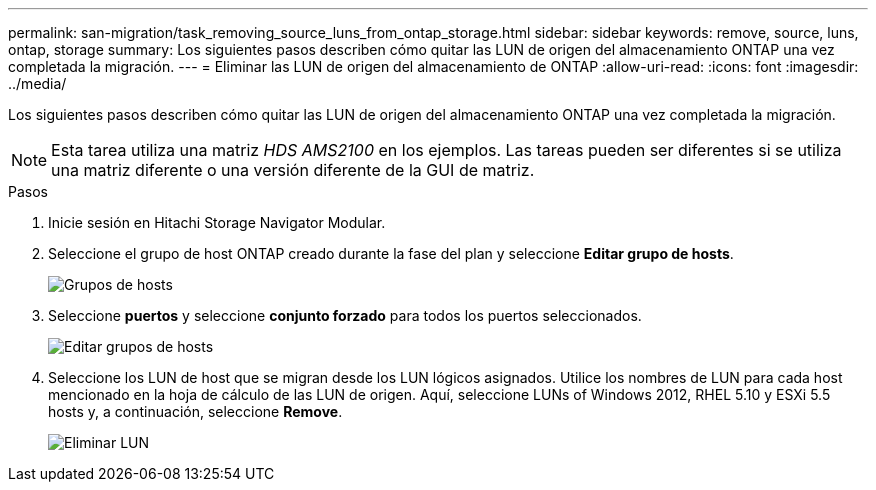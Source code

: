---
permalink: san-migration/task_removing_source_luns_from_ontap_storage.html 
sidebar: sidebar 
keywords: remove, source, luns, ontap, storage 
summary: Los siguientes pasos describen cómo quitar las LUN de origen del almacenamiento ONTAP una vez completada la migración. 
---
= Eliminar las LUN de origen del almacenamiento de ONTAP
:allow-uri-read: 
:icons: font
:imagesdir: ../media/


[role="lead"]
Los siguientes pasos describen cómo quitar las LUN de origen del almacenamiento ONTAP una vez completada la migración.


NOTE: Esta tarea utiliza una matriz _HDS AMS2100_ en los ejemplos. Las tareas pueden ser diferentes si se utiliza una matriz diferente o una versión diferente de la GUI de matriz.

.Pasos
. Inicie sesión en Hitachi Storage Navigator Modular.
. Seleccione el grupo de host ONTAP creado durante la fase del plan y seleccione *Editar grupo de hosts*.
+
image::../media/remove_source_luns_from_ontap_storage_1.png[Grupos de hosts]

. Seleccione *puertos* y seleccione *conjunto forzado* para todos los puertos seleccionados.
+
image::../media/remove_source_luns_from_ontap_storage_2.png[Editar grupos de hosts]

. Seleccione los LUN de host que se migran desde los LUN lógicos asignados. Utilice los nombres de LUN para cada host mencionado en la hoja de cálculo de las LUN de origen. Aquí, seleccione LUNs of Windows 2012, RHEL 5.10 y ESXi 5.5 hosts y, a continuación, seleccione *Remove*.
+
image::../media/remove_source_luns_from_ontap_storage_3.png[Eliminar LUN]


